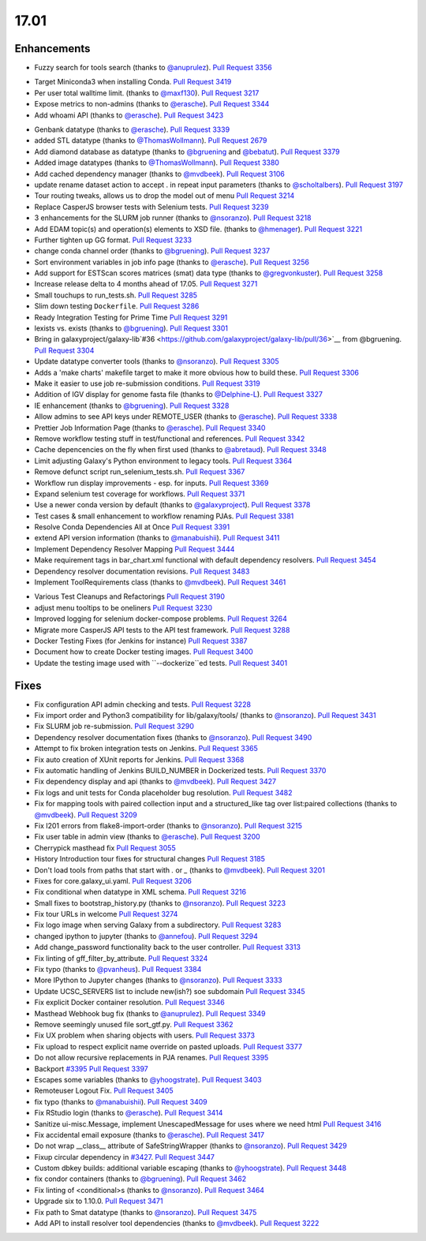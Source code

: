 
.. to_doc

17.01
===============================

.. announce_start

Enhancements
-------------------------------

.. major_feature

* Fuzzy search for tools search
  (thanks to `@anuprulez <https://github.com/anuprulez>`__).
  `Pull Request 3356`_

.. feature

* Target Miniconda3 when installing Conda.
  `Pull Request 3419`_
* Per user total walltime limit.
  (thanks to `@maxf130 <https://github.com/maxf130>`__).
  `Pull Request 3217`_
* Expose metrics to non-admins
  (thanks to `@erasche <https://github.com/erasche>`__).
  `Pull Request 3344`_
* Add whoami API
  (thanks to `@erasche <https://github.com/erasche>`__).
  `Pull Request 3423`_

.. enhancement

* Genbank datatype
  (thanks to `@erasche <https://github.com/erasche>`__).
  `Pull Request 3339`_
* added STL datatype
  (thanks to `@ThomasWollmann <https://github.com/ThomasWollmann>`__).
  `Pull Request 2679`_
* Add diamond database as datatype
  (thanks to `@bgruening <https://github.com/bgruening>`__ and `@bebatut <https://github.com/bebatut>`__).
  `Pull Request 3379`_
* Added image datatypes
  (thanks to `@ThomasWollmann <https://github.com/ThomasWollmann>`__).
  `Pull Request 3380`_
* Add cached dependency manager
  (thanks to `@mvdbeek <https://github.com/mvdbeek>`__).
  `Pull Request 3106`_
* update rename dataset action to accept . in repeat input parameters
  (thanks to `@scholtalbers <https://github.com/scholtalbers>`__).
  `Pull Request 3197`_
* Tour routing tweaks, allows us to drop the model out of menu
  `Pull Request 3214`_
* Replace CasperJS browser tests with Selenium tests.
  `Pull Request 3239`_
* 3 enhancements for the SLURM job runner
  (thanks to `@nsoranzo <https://github.com/nsoranzo>`__).
  `Pull Request 3218`_
* Add EDAM topic(s) and operation(s) elements to XSD file.
  (thanks to `@hmenager <https://github.com/hmenager>`__).
  `Pull Request 3221`_
* Further tighten up GG format.
  `Pull Request 3233`_
* change conda channel order
  (thanks to `@bgruening <https://github.com/bgruening>`__).
  `Pull Request 3237`_
* Sort environment variables in job info page
  (thanks to `@erasche <https://github.com/erasche>`__).
  `Pull Request 3256`_
* Add support for ESTScan scores matrices (smat) data type
  (thanks to `@gregvonkuster <https://github.com/gregvonkuster>`__).
  `Pull Request 3258`_
* Increase release delta to 4 months ahead of 17.05.
  `Pull Request 3271`_
* Small touchups to run_tests.sh.
  `Pull Request 3285`_
* Slim down testing ``Dockerfile``.
  `Pull Request 3286`_
* Ready Integration Testing for Prime Time
  `Pull Request 3291`_
* lexists vs. exists
  (thanks to `@bgruening <https://github.com/bgruening>`__).
  `Pull Request 3301`_
* Bring in galaxyproject/galaxy-lib`#36
  <https://github.com/galaxyproject/galaxy-lib/pull/36>`__ from @bgruening.
  `Pull Request 3304`_
* Update datatype converter tools
  (thanks to `@nsoranzo <https://github.com/nsoranzo>`__).
  `Pull Request 3305`_
* Adds a 'make charts' makefile target to make it more obvious how to build
  these.
  `Pull Request 3306`_
* Make it easier to use job re-submission conditions.
  `Pull Request 3319`_
* Addition of IGV display for genome fasta file
  (thanks to `@Delphine-L <https://github.com/Delphine-L>`__).
  `Pull Request 3327`_
* IE enhancement
  (thanks to `@bgruening <https://github.com/bgruening>`__).
  `Pull Request 3328`_
* Allow admins to see API keys under REMOTE_USER
  (thanks to `@erasche <https://github.com/erasche>`__).
  `Pull Request 3338`_
* Prettier Job Information Page
  (thanks to `@erasche <https://github.com/erasche>`__).
  `Pull Request 3340`_
* Remove workflow testing stuff in test/functional and references.
  `Pull Request 3342`_
* Cache depencencies on the fly when first used
  (thanks to `@abretaud <https://github.com/abretaud>`__).
  `Pull Request 3348`_
* Limit adjusting Galaxy's Python environment to legacy tools.
  `Pull Request 3364`_
* Remove defunct script run_selenium_tests.sh.
  `Pull Request 3367`_
* Workflow run display improvements - esp. for inputs.
  `Pull Request 3369`_
* Expand selenium test coverage for workflows.
  `Pull Request 3371`_
* Use a newer conda version by default
  (thanks to `@galaxyproject <https://github.com/galaxyproject>`__).
  `Pull Request 3378`_
* Test cases & small enhancement to workflow renaming PJAs.
  `Pull Request 3381`_
* Resolve Conda Dependencies All at Once
  `Pull Request 3391`_
* extend API version information
  (thanks to `@manabuishii <https://github.com/manabuishii>`__).
  `Pull Request 3411`_
* Implement Dependency Resolver Mapping
  `Pull Request 3444`_
* Make requirement tags in bar_chart.xml functional with default dependency
  resolvers.
  `Pull Request 3454`_
* Dependency resolver documentation revisions.
  `Pull Request 3483`_
* Implement ToolRequirements class
  (thanks to `@mvdbeek <https://github.com/mvdbeek>`__).
  `Pull Request 3461`_

.. small_enhancement

* Various Test Cleanups and Refactorings
  `Pull Request 3190`_
* adjust menu tooltips to be oneliners
  `Pull Request 3230`_
* Improved logging for selenium docker-compose problems.
  `Pull Request 3264`_
* Migrate more CasperJS API tests to the API test framework.
  `Pull Request 3288`_
* Docker Testing Fixes (for Jenkins for instance)
  `Pull Request 3387`_
* Document how to create Docker testing images.
  `Pull Request 3400`_
* Update the testing image used with ``--dockerize``ed tests.
  `Pull Request 3401`_


Fixes
-------------------------------

.. major_bug


.. bug

* Fix configuration API admin checking and tests.
  `Pull Request 3228`_
* Fix import order and Python3 compatibility for lib/galaxy/tools/
  (thanks to `@nsoranzo <https://github.com/nsoranzo>`__).
  `Pull Request 3431`_
* Fix SLURM job re-submission.
  `Pull Request 3290`_
* Dependency resolver documentation fixes
  (thanks to `@nsoranzo <https://github.com/nsoranzo>`__).
  `Pull Request 3490`_
* Attempt to fix broken integration tests on Jenkins.
  `Pull Request 3365`_
* Fix auto creation of XUnit reports for Jenkins.
  `Pull Request 3368`_
* Fix automatic handling of Jenkins BUILD_NUMBER in Dockerized tests.
  `Pull Request 3370`_
* Fix dependency display and api
  (thanks to `@mvdbeek <https://github.com/mvdbeek>`__).
  `Pull Request 3427`_
* Fix logs and unit tests for Conda placeholder bug resolution.
  `Pull Request 3482`_
* Fix for mapping tools with paired collection input and a structured_like tag
  over list:paired collections
  (thanks to `@mvdbeek <https://github.com/mvdbeek>`__).
  `Pull Request 3209`_
* Fix I201 errors from flake8-import-order
  (thanks to `@nsoranzo <https://github.com/nsoranzo>`__).
  `Pull Request 3215`_
* Fix user table in admin view
  (thanks to `@erasche <https://github.com/erasche>`__).
  `Pull Request 3200`_
* Cherrypick masthead fix
  `Pull Request 3055`_
* History Introduction tour fixes for structural changes
  `Pull Request 3185`_
* Don't load tools from paths that start with `.` or `_`
  (thanks to `@mvdbeek <https://github.com/mvdbeek>`__).
  `Pull Request 3201`_
* Fixes for core.galaxy_ui.yaml.
  `Pull Request 3206`_
* Fix conditional when datatype in XML schema.
  `Pull Request 3216`_
* Small fixes to bootstrap_history.py
  (thanks to `@nsoranzo <https://github.com/nsoranzo>`__).
  `Pull Request 3223`_
* Fix tour URLs in welcome
  `Pull Request 3274`_
* Fix logo image when serving Galaxy from a subdirectory.
  `Pull Request 3283`_
* changed ipython to jupyter
  (thanks to `@annefou <https://github.com/annefou>`__).
  `Pull Request 3294`_
* Add change_password functionality back to the user controller.
  `Pull Request 3313`_
* Fix linting of gff_filter_by_attribute.
  `Pull Request 3324`_
* Fix typo
  (thanks to `@pvanheus <https://github.com/pvanheus>`__).
  `Pull Request 3384`_
* More IPython to Jupyter changes
  (thanks to `@nsoranzo <https://github.com/nsoranzo>`__).
  `Pull Request 3333`_
* Update UCSC_SERVERS list to include new(ish?) soe subdomain
  `Pull Request 3345`_
* Fix explicit Docker container resolution.
  `Pull Request 3346`_
* Masthead Webhook bug fix
  (thanks to `@anuprulez <https://github.com/anuprulez>`__).
  `Pull Request 3349`_
* Remove seemingly unused file sort_gtf.py.
  `Pull Request 3362`_
* Fix UX problem when sharing objects with users.
  `Pull Request 3373`_
* Fix upload to respect explicit name override on pasted uploads.
  `Pull Request 3377`_
* Do not allow recursive replacements in PJA renames.
  `Pull Request 3395`_
* Backport `#3395 <https://github.com/galaxyproject/galaxy/issues/3395>`__
  `Pull Request 3397`_
* Escapes some variables
  (thanks to `@yhoogstrate <https://github.com/yhoogstrate>`__).
  `Pull Request 3403`_
* Remoteuser Logout Fix.
  `Pull Request 3405`_
* fix typo
  (thanks to `@manabuishii <https://github.com/manabuishii>`__).
  `Pull Request 3409`_
* Fix RStudio login
  (thanks to `@erasche <https://github.com/erasche>`__).
  `Pull Request 3414`_
* Sanitize ui-misc.Message, implement UnescapedMessage for uses where we need
  html
  `Pull Request 3416`_
* Fix accidental email exposure
  (thanks to `@erasche <https://github.com/erasche>`__).
  `Pull Request 3417`_
* Do not wrap __class__ attribute of SafeStringWrapper
  (thanks to `@nsoranzo <https://github.com/nsoranzo>`__).
  `Pull Request 3429`_
* Fixup circular dependency in `#3427
  <https://github.com/galaxyproject/galaxy/issues/3427>`__.
  `Pull Request 3447`_
* Custom dbkey builds: additional variable escaping
  (thanks to `@yhoogstrate <https://github.com/yhoogstrate>`__).
  `Pull Request 3448`_
* fix condor containers
  (thanks to `@bgruening <https://github.com/bgruening>`__).
  `Pull Request 3462`_
* Fix linting of <conditional>s
  (thanks to `@nsoranzo <https://github.com/nsoranzo>`__).
  `Pull Request 3464`_
* Upgrade six to 1.10.0.
  `Pull Request 3471`_
* Fix path to Smat datatype
  (thanks to `@nsoranzo <https://github.com/nsoranzo>`__).
  `Pull Request 3475`_
* Add API to install resolver tool dependencies
  (thanks to `@mvdbeek <https://github.com/mvdbeek>`__).
  `Pull Request 3222`_

.. github_links
.. _Pull Request 2679: https://github.com/galaxyproject/galaxy/pull/2679
.. _Pull Request 3055: https://github.com/galaxyproject/galaxy/pull/3055
.. _Pull Request 3106: https://github.com/galaxyproject/galaxy/pull/3106
.. _Pull Request 3118: https://github.com/galaxyproject/galaxy/pull/3118
.. _Pull Request 3145: https://github.com/galaxyproject/galaxy/pull/3145
.. _Pull Request 3185: https://github.com/galaxyproject/galaxy/pull/3185
.. _Pull Request 3189: https://github.com/galaxyproject/galaxy/pull/3189
.. _Pull Request 3190: https://github.com/galaxyproject/galaxy/pull/3190
.. _Pull Request 3192: https://github.com/galaxyproject/galaxy/pull/3192
.. _Pull Request 3197: https://github.com/galaxyproject/galaxy/pull/3197
.. _Pull Request 3200: https://github.com/galaxyproject/galaxy/pull/3200
.. _Pull Request 3201: https://github.com/galaxyproject/galaxy/pull/3201
.. _Pull Request 3206: https://github.com/galaxyproject/galaxy/pull/3206
.. _Pull Request 3209: https://github.com/galaxyproject/galaxy/pull/3209
.. _Pull Request 3214: https://github.com/galaxyproject/galaxy/pull/3214
.. _Pull Request 3215: https://github.com/galaxyproject/galaxy/pull/3215
.. _Pull Request 3216: https://github.com/galaxyproject/galaxy/pull/3216
.. _Pull Request 3217: https://github.com/galaxyproject/galaxy/pull/3217
.. _Pull Request 3218: https://github.com/galaxyproject/galaxy/pull/3218
.. _Pull Request 3221: https://github.com/galaxyproject/galaxy/pull/3221
.. _Pull Request 3222: https://github.com/galaxyproject/galaxy/pull/3222
.. _Pull Request 3223: https://github.com/galaxyproject/galaxy/pull/3223
.. _Pull Request 3228: https://github.com/galaxyproject/galaxy/pull/3228
.. _Pull Request 3230: https://github.com/galaxyproject/galaxy/pull/3230
.. _Pull Request 3233: https://github.com/galaxyproject/galaxy/pull/3233
.. _Pull Request 3237: https://github.com/galaxyproject/galaxy/pull/3237
.. _Pull Request 3239: https://github.com/galaxyproject/galaxy/pull/3239
.. _Pull Request 3240: https://github.com/galaxyproject/galaxy/pull/3240
.. _Pull Request 3253: https://github.com/galaxyproject/galaxy/pull/3253
.. _Pull Request 3256: https://github.com/galaxyproject/galaxy/pull/3256
.. _Pull Request 3258: https://github.com/galaxyproject/galaxy/pull/3258
.. _Pull Request 3264: https://github.com/galaxyproject/galaxy/pull/3264
.. _Pull Request 3271: https://github.com/galaxyproject/galaxy/pull/3271
.. _Pull Request 3274: https://github.com/galaxyproject/galaxy/pull/3274
.. _Pull Request 3283: https://github.com/galaxyproject/galaxy/pull/3283
.. _Pull Request 3285: https://github.com/galaxyproject/galaxy/pull/3285
.. _Pull Request 3286: https://github.com/galaxyproject/galaxy/pull/3286
.. _Pull Request 3288: https://github.com/galaxyproject/galaxy/pull/3288
.. _Pull Request 3290: https://github.com/galaxyproject/galaxy/pull/3290
.. _Pull Request 3291: https://github.com/galaxyproject/galaxy/pull/3291
.. _Pull Request 3294: https://github.com/galaxyproject/galaxy/pull/3294
.. _Pull Request 3301: https://github.com/galaxyproject/galaxy/pull/3301
.. _Pull Request 3304: https://github.com/galaxyproject/galaxy/pull/3304
.. _Pull Request 3305: https://github.com/galaxyproject/galaxy/pull/3305
.. _Pull Request 3306: https://github.com/galaxyproject/galaxy/pull/3306
.. _Pull Request 3313: https://github.com/galaxyproject/galaxy/pull/3313
.. _Pull Request 3319: https://github.com/galaxyproject/galaxy/pull/3319
.. _Pull Request 3324: https://github.com/galaxyproject/galaxy/pull/3324
.. _Pull Request 3325: https://github.com/galaxyproject/galaxy/pull/3325
.. _Pull Request 3327: https://github.com/galaxyproject/galaxy/pull/3327
.. _Pull Request 3328: https://github.com/galaxyproject/galaxy/pull/3328
.. _Pull Request 3333: https://github.com/galaxyproject/galaxy/pull/3333
.. _Pull Request 3338: https://github.com/galaxyproject/galaxy/pull/3338
.. _Pull Request 3339: https://github.com/galaxyproject/galaxy/pull/3339
.. _Pull Request 3340: https://github.com/galaxyproject/galaxy/pull/3340
.. _Pull Request 3342: https://github.com/galaxyproject/galaxy/pull/3342
.. _Pull Request 3344: https://github.com/galaxyproject/galaxy/pull/3344
.. _Pull Request 3345: https://github.com/galaxyproject/galaxy/pull/3345
.. _Pull Request 3346: https://github.com/galaxyproject/galaxy/pull/3346
.. _Pull Request 3348: https://github.com/galaxyproject/galaxy/pull/3348
.. _Pull Request 3349: https://github.com/galaxyproject/galaxy/pull/3349
.. _Pull Request 3356: https://github.com/galaxyproject/galaxy/pull/3356
.. _Pull Request 3358: https://github.com/galaxyproject/galaxy/pull/3358
.. _Pull Request 3362: https://github.com/galaxyproject/galaxy/pull/3362
.. _Pull Request 3364: https://github.com/galaxyproject/galaxy/pull/3364
.. _Pull Request 3365: https://github.com/galaxyproject/galaxy/pull/3365
.. _Pull Request 3367: https://github.com/galaxyproject/galaxy/pull/3367
.. _Pull Request 3368: https://github.com/galaxyproject/galaxy/pull/3368
.. _Pull Request 3369: https://github.com/galaxyproject/galaxy/pull/3369
.. _Pull Request 3370: https://github.com/galaxyproject/galaxy/pull/3370
.. _Pull Request 3371: https://github.com/galaxyproject/galaxy/pull/3371
.. _Pull Request 3373: https://github.com/galaxyproject/galaxy/pull/3373
.. _Pull Request 3377: https://github.com/galaxyproject/galaxy/pull/3377
.. _Pull Request 3378: https://github.com/galaxyproject/galaxy/pull/3378
.. _Pull Request 3379: https://github.com/galaxyproject/galaxy/pull/3379
.. _Pull Request 3380: https://github.com/galaxyproject/galaxy/pull/3380
.. _Pull Request 3381: https://github.com/galaxyproject/galaxy/pull/3381
.. _Pull Request 3384: https://github.com/galaxyproject/galaxy/pull/3384
.. _Pull Request 3387: https://github.com/galaxyproject/galaxy/pull/3387
.. _Pull Request 3391: https://github.com/galaxyproject/galaxy/pull/3391
.. _Pull Request 3395: https://github.com/galaxyproject/galaxy/pull/3395
.. _Pull Request 3397: https://github.com/galaxyproject/galaxy/pull/3397
.. _Pull Request 3400: https://github.com/galaxyproject/galaxy/pull/3400
.. _Pull Request 3401: https://github.com/galaxyproject/galaxy/pull/3401
.. _Pull Request 3403: https://github.com/galaxyproject/galaxy/pull/3403
.. _Pull Request 3404: https://github.com/galaxyproject/galaxy/pull/3404
.. _Pull Request 3405: https://github.com/galaxyproject/galaxy/pull/3405
.. _Pull Request 3406: https://github.com/galaxyproject/galaxy/pull/3406
.. _Pull Request 3409: https://github.com/galaxyproject/galaxy/pull/3409
.. _Pull Request 3411: https://github.com/galaxyproject/galaxy/pull/3411
.. _Pull Request 3412: https://github.com/galaxyproject/galaxy/pull/3412
.. _Pull Request 3414: https://github.com/galaxyproject/galaxy/pull/3414
.. _Pull Request 3416: https://github.com/galaxyproject/galaxy/pull/3416
.. _Pull Request 3417: https://github.com/galaxyproject/galaxy/pull/3417
.. _Pull Request 3419: https://github.com/galaxyproject/galaxy/pull/3419
.. _Pull Request 3423: https://github.com/galaxyproject/galaxy/pull/3423
.. _Pull Request 3427: https://github.com/galaxyproject/galaxy/pull/3427
.. _Pull Request 3429: https://github.com/galaxyproject/galaxy/pull/3429
.. _Pull Request 3431: https://github.com/galaxyproject/galaxy/pull/3431
.. _Pull Request 3439: https://github.com/galaxyproject/galaxy/pull/3439
.. _Pull Request 3444: https://github.com/galaxyproject/galaxy/pull/3444
.. _Pull Request 3447: https://github.com/galaxyproject/galaxy/pull/3447
.. _Pull Request 3448: https://github.com/galaxyproject/galaxy/pull/3448
.. _Pull Request 3454: https://github.com/galaxyproject/galaxy/pull/3454
.. _Pull Request 3461: https://github.com/galaxyproject/galaxy/pull/3461
.. _Pull Request 3462: https://github.com/galaxyproject/galaxy/pull/3462
.. _Pull Request 3464: https://github.com/galaxyproject/galaxy/pull/3464
.. _Pull Request 3470: https://github.com/galaxyproject/galaxy/pull/3470
.. _Pull Request 3471: https://github.com/galaxyproject/galaxy/pull/3471
.. _Pull Request 3475: https://github.com/galaxyproject/galaxy/pull/3475
.. _Pull Request 3476: https://github.com/galaxyproject/galaxy/pull/3476
.. _Pull Request 3482: https://github.com/galaxyproject/galaxy/pull/3482
.. _Pull Request 3483: https://github.com/galaxyproject/galaxy/pull/3483
.. _Pull Request 3490: https://github.com/galaxyproject/galaxy/pull/3490
.. _Pull Request 3510: https://github.com/galaxyproject/galaxy/pull/3510
.. _Pull Request 3514: https://github.com/galaxyproject/galaxy/pull/3514

